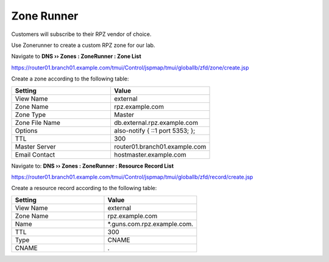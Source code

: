 Zone Runner
==============================

Customers will subscribe to their RPZ vendor of choice.

Use Zonerunner to create a custom RPZ zone for our lab.

Navigate to **DNS  ››  Zones : ZoneRunner : Zone List**

https://router01.branch01.example.com/tmui/Control/jspmap/tmui/globallb/zfd/zone/create.jsp

.. image:: /_static/class2/zonerunner_create_zone.png

Create a zone according to the following table:

.. csv-table::
   :header: "Setting", "Value"
   :widths: 15, 15

   "View Name", "external"
   "Zone Name", "rpz.example.com"
   "Zone Type", "Master"
   "Zone File Name", "db.external.rpz.example.com"
   "Options", "also-notify { ::1 port 5353; };"
   "TTL", "300"
   "Master Server", "router01.branch01.example.com"
   "Email Contact", "hostmaster.example.com"

.. image:: /_static/class2/zonerunner_create_zone_properties.png

Navigate to: **DNS  ››  Zones : ZoneRunner : Resource Record List**

https://router01.branch01.example.com/tmui/Control/jspmap/tmui/globallb/zfd/record/create.jsp

.. image:: /_static/class2/zonerunner_create_resource_record.png

Create a resource record according to the following table:

.. csv-table::
   :header: "Setting", "Value"
   :widths: 15, 15

   "View Name", "external"
   "Zone Name", "rpz.example.com"
   "Name", "\*.guns.com.rpz.example.com."
   "TTL", "300"
   "Type", "CNAME"
   "CNAME", "."

.. image:: /_static/class2/zonerunner_create_resource_record_properties.png

.. image:: /_static/class2/zonerunner_list_resource_records.png

